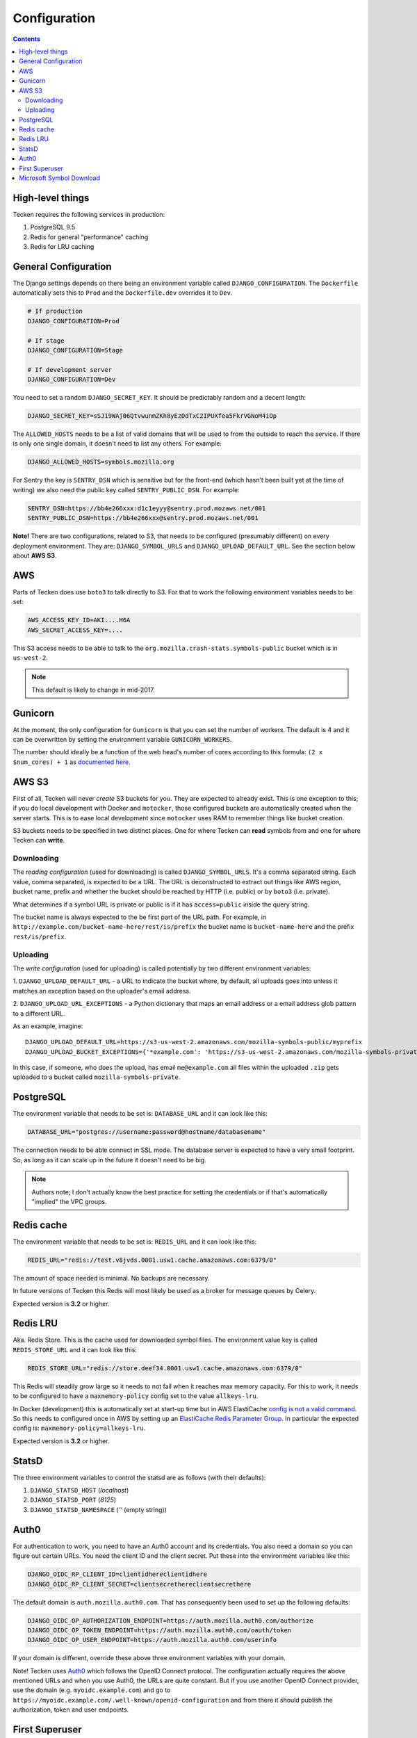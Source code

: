 =============
Configuration
=============

.. contents::

High-level things
=================

Tecken requires the following services in production:

1. PostgreSQL 9.5

2. Redis for general "performance" caching

3. Redis for LRU caching


General Configuration
=====================

The Django settings depends on there being an environment variable
called ``DJANGO_CONFIGURATION``. The ``Dockerfile`` automatically sets
this to ``Prod`` and the ``Dockerfile.dev`` overrides it to ``Dev``.

.. code-block:: shell

    # If production
    DJANGO_CONFIGURATION=Prod

    # If stage
    DJANGO_CONFIGURATION=Stage

    # If development server
    DJANGO_CONFIGURATION=Dev

You need to set a random ``DJANGO_SECRET_KEY``. It should be predictably
random and a decent length:

.. code-block:: shell

    DJANGO_SECRET_KEY=sSJ19WAj06QtvwunmZKh8yEzDdTxC2IPUXfea5FkrVGNoM4iOp

The ``ALLOWED_HOSTS`` needs to be a list of valid domains that will be
used to from the outside to reach the service. If there is only one
single domain, it doesn't need to list any others. For example:

.. code-block:: shell

    DJANGO_ALLOWED_HOSTS=symbols.mozilla.org

For Sentry the key is ``SENTRY_DSN`` which is sensitive but for the
front-end (which hasn't been built yet at the time of writing) we also
need the public key called ``SENTRY_PUBLIC_DSN``. For example:

.. code-block:: shell

    SENTRY_DSN=https://bb4e266xxx:d1c1eyyy@sentry.prod.mozaws.net/001
    SENTRY_PUBLIC_DSN=https://bb4e266xxx@sentry.prod.mozaws.net/001

**Note!** There are two configurations, related to S3, that needs to be
configured (presumably different) on every deployment environment.
They are: ``DJANGO_SYMBOL_URLS`` and ``DJANGO_UPLOAD_DEFAULT_URL``.
See the section below about **AWS S3**.

AWS
===

Parts of Tecken does use ``boto3`` to talk directly to S3. For that
to work the following environment variables needs to be set:

.. code-block:: shell

    AWS_ACCESS_KEY_ID=AKI....H6A
    AWS_SECRET_ACCESS_KEY=....

This S3 access needs to be able to talk to the
``org.mozilla.crash-stats.symbols-public`` bucket which is in ``us-west-2``.

.. note:: This default is likely to change in mid-2017.

Gunicorn
========

At the moment, the only configuration for ``Gunicorn`` is that you can
set the number of workers. The default is 4 and it can be overwritten by
setting the environment variable ``GUNICORN_WORKERS``.

The number should ideally be a function of the web head's number of cores
according to this formula: ``(2 x $num_cores) + 1`` as `documented here`_.

.. _`documented here`: http://docs.gunicorn.org/en/stable/design.html#how-many-workers

AWS S3
======

First of all, Tecken will never *create* S3 buckets for you. They are
expected to already exist. This is one exception to this; if you do
local development with Docker and ``motocker``, those configured buckets
are automatically created when the server starts. This is to ease local
development since ``motocker`` uses RAM to remember things like bucket
creation.

S3 buckets needs to be specified in two distinct places. One for where
Tecken can **read** symbols from and one for where Tecken can **write**.

Downloading
-----------

The *reading configuration* (used for downloading) is
called ``DJANGO_SYMBOL_URLS``. It's a
comma separated string. Each value, comma separated, is expected to be
a URL. The URL is deconstructed to extract out things like AWS region,
bucket name, prefix and whether the bucket should be reached by HTTP
(i.e. public) or by ``boto3`` (i.e. private).

What determines if a symbol URL is private or public is if it has
``access=public`` inside the query string.

The bucket name is always expected to the be first part of the URL path.
For example, in ``http://example.com/bucket-name-here/rest/is/prefix``
the bucket name is ``bucket-name-here`` and the prefix ``rest/is/prefix``.

Uploading
---------

The *write configuration* (used for uploading) is called potentially
by two different environment variables:

1. ``DJANGO_UPLOAD_DEFAULT_URL`` - a URL to indicate the
bucket where, by default, all uploads goes into unless it matches
an exception based on the uploader's email address.

2. ``DJANGO_UPLOAD_URL_EXCEPTIONS`` - a Python dictionary that maps an email
address or a email address glob pattern to a different URL.

As an example, imagine::

    DJANGO_UPLOAD_DEFAULT_URL=https://s3-us-west-2.amazonaws.com/mozilla-symbols-public/myprefix
    DJANGO_UPLOAD_BUCKET_EXCEPTIONS={'*example.com': 'https://s3-us-west-2.amazonaws.com/mozilla-symbols-private/', 'foo@bar.com': 'https://s3-us-west-2.amazonaws.com/mozilla-symbols-special'}

In this case, if someone, who does the upload, has email ``me@example.com``
all files within the uploaded ``.zip`` gets uploaded to a bucket called
``mozilla-symbols-private``.


PostgreSQL
==========

The environment variable that needs to be set is: ``DATABASE_URL``
and it can look like this:

.. code-block:: shell

    DATABASE_URL="postgres://username:password@hostname/databasename"

The connection needs to be able connect in SSL mode.
The database server is expected to have a very small footprint. So, as
long as it can scale up in the future it doesn't need to be big.

.. Note::

    Authors note; I don't actually know the best practice for
    setting the credentials or if that's automatically "implied"
    the VPC groups.

Redis cache
===========

The environment variable that needs to be set is: ``REDIS_URL``
and it can look like this:

.. code-block:: shell

    REDIS_URL="redis://test.v8jvds.0001.usw1.cache.amazonaws.com:6379/0"

The amount of space needed is minimal. No backups are necessary.

In future versions of Tecken this Redis will most likely be used
as a broker for message queues by Celery.

Expected version is **3.2** or higher.

Redis LRU
=========

Aka. Redis Store. This is the cache used for downloaded symbol files.
The environment value key is called ``REDIS_STORE_URL`` and it can
look like this:

.. code-block:: shell

    REDIS_STORE_URL="redis://store.deef34.0001.usw1.cache.amazonaws.com:6379/0"


This Redis will steadily grow large so it needs to not fail when it reaches
max memory capacity. For this to work, it needs to be configured to have a
``maxmemory-policy`` config set to the value ``allkeys-lru``.

In Docker (development) this is automatically set at start-up time but in
AWS ElastiCache `config is not a valid command`_. So this needs to
configured once in AWS by setting up an `ElastiCache Redis Parameter Group`_.
In particular the expected config is: ``maxmemory-policy=allkeys-lru``.

Expected version is **3.2** or higher.

.. _`config is not a valid command`: http://docs.aws.amazon.com/AmazonElastiCache/latest/UserGuide/ClientConfig.RestrictedCommands.html
.. _`ElastiCache Redis Parameter Group`: http://docs.aws.amazon.com/AmazonElastiCache/latest/UserGuide/ParameterGroups.Redis.html#ParameterGroups.Redis.3-2-4

StatsD
======

The three environment variables to control the statsd are as follows
(with their defaults):

1. ``DJANGO_STATSD_HOST`` (*localhost*)

2. ``DJANGO_STATSD_PORT`` (*8125*)

3. ``DJANGO_STATSD_NAMESPACE`` (*''* (empty string))


.. _auth0-configuration:

Auth0
=====

For authentication to work, you need to have an Auth0 account and its
credentials. You also need a domain so you can figure out certain
URLs. You need the client ID and the client secret. Put these into
the environment variables like this:

.. code-block:: shell

    DJANGO_OIDC_RP_CLIENT_ID=clientidhereclientidhere
    DJANGO_OIDC_RP_CLIENT_SECRET=clientsecrethereclientsecrethere

The default domain is ``auth.mozilla.auth0.com``. That has consequently
been used to set up the following defaults:

.. code-block:: shell

    DJANGO_OIDC_OP_AUTHORIZATION_ENDPOINT=https://auth.mozilla.auth0.com/authorize
    DJANGO_OIDC_OP_TOKEN_ENDPOINT=https://auth.mozilla.auth0.com/oauth/token
    DJANGO_OIDC_OP_USER_ENDPOINT=https://auth.mozilla.auth0.com/userinfo

If your domain is different, override these above three environment
variables with your domain.

Note! Tecken uses `Auth0`_ which follows the OpenID Connect protocol.
The configuration actually requires the above mentioned URLs and when
you use Auth0, the URLs are quite constant. But if you use another OpenID
Connect provider, use the domain (e.g. ``myoidc.example.com``) and go to
``https://myoidc.example.com/.well-known/openid-configuration`` and from
there it should publish the authorization, token and user endpoints.

.. _`Auth0`: https://auth0.com/


First Superuser
===============

Users need to create their own API tokens but before they can do that they
need to be promoted to have that permission at all. The only person/people
who can give other users permissions is the superuser. To bootstrap
the user administration you need to create at least one superuser.
That superuser can promote other users to superusers too.

This action does NOT require that the user signs in at least once. If the
user does not exist, it gets created.

The easiest way to create your first superuser is to use ``docker-compose``:

.. code-block:: shell

    docker-compose run web superuser peterbe@example.com


Microsoft Symbol Download
=========================

We have, in the Symbol Download, a feature that can attempt to download
missing symbols from Microsoft's server "on-the-fly". This is a new and
quite untested feature so it's disabled by default. To enable it set
the following environment variable:

.. code-block:: shell

    DJANGO_ENABLE_DOWNLOAD_FROM_MICROSOFT=True
